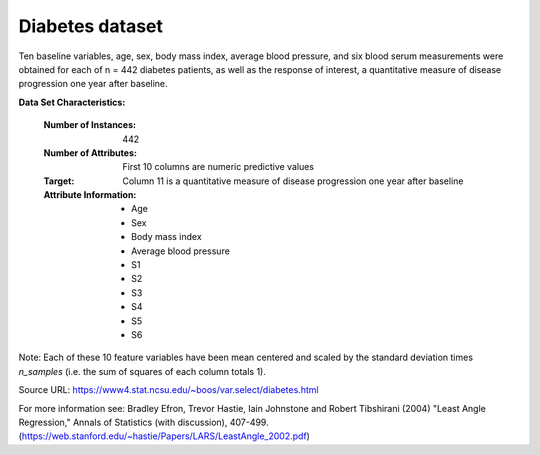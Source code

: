 .. _diabetes_dataset:

Diabetes dataset
----------------

Ten baseline variables, age, sex, body mass index, average blood
pressure, and six blood serum measurements were obtained for each of n =
442 diabetes patients, as well as the response of interest, a
quantitative measure of disease progression one year after baseline.

**Data Set Characteristics:**

  :Number of Instances: 442

  :Number of Attributes: First 10 columns are numeric predictive values

  :Target: Column 11 is a quantitative measure of disease progression one year after baseline

  :Attribute Information:
      - Age
      - Sex
      - Body mass index
      - Average blood pressure
      - S1
      - S2
      - S3
      - S4
      - S5
      - S6

Note: Each of these 10 feature variables have been mean centered and scaled by the standard deviation times `n_samples` (i.e. the sum of squares of each column totals 1).

Source URL:
https://www4.stat.ncsu.edu/~boos/var.select/diabetes.html

For more information see:
Bradley Efron, Trevor Hastie, Iain Johnstone and Robert Tibshirani (2004) "Least Angle Regression," Annals of Statistics (with discussion), 407-499.
(https://web.stanford.edu/~hastie/Papers/LARS/LeastAngle_2002.pdf)